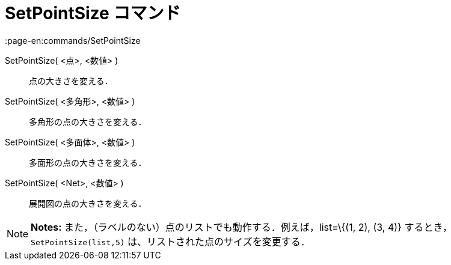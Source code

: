 = SetPointSize コマンド
:page-en:commands/SetPointSize
ifdef::env-github[:imagesdir: /ja/modules/ROOT/assets/images]

SetPointSize( <点>, <数値> )::
  点の大きさを変える．
SetPointSize( <多角形>, <数値> )::
  多角形の点の大きさを変える．
SetPointSize( <多面体>, <数値> )::
  多面形の点の大きさを変える．
SetPointSize( <Net>, <数値> )::
  展開図の点の大きさを変える．

[NOTE]
====

*Notes:* また，（ラベルのない）点のリストでも動作する．例えば，list=\{(1, 2), (3, 4)} するとき，
`++SetPointSize(list,5)++` は、リストされた点のサイズを変更する．

====
